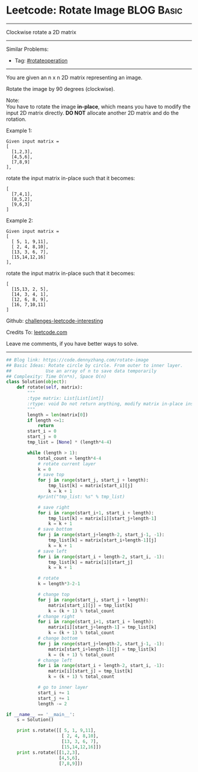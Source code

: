 * Leetcode: Rotate Image                                         :BLOG:Basic:
#+STARTUP: showeverything
#+OPTIONS: toc:nil \n:t ^:nil creator:nil d:nil
:PROPERTIES:
:type:     matrixtraverse, rotateoperation
:END:
---------------------------------------------------------------------
Clockwise rotate a 2D matrix
---------------------------------------------------------------------
Similar Problems:
- Tag: [[https://code.dennyzhang.com/tag/rotateoperation][#rotateoperation]]
---------------------------------------------------------------------
You are given an n x n 2D matrix representing an image.

Rotate the image by 90 degrees (clockwise).

Note:
You have to rotate the image *in-place*, which means you have to modify the input 2D matrix directly. *DO NOT* allocate another 2D matrix and do the rotation.

Example 1:
#+BEGIN_EXAMPLE
Given input matrix = 
[
  [1,2,3],
  [4,5,6],
  [7,8,9]
],
#+END_EXAMPLE

rotate the input matrix in-place such that it becomes:
#+BEGIN_EXAMPLE
[
  [7,4,1],
  [8,5,2],
  [9,6,3]
]
#+END_EXAMPLE
Example 2:
#+BEGIN_EXAMPLE
Given input matrix =
[
  [ 5, 1, 9,11],
  [ 2, 4, 8,10],
  [13, 3, 6, 7],
  [15,14,12,16]
], 
#+END_EXAMPLE

rotate the input matrix in-place such that it becomes:
#+BEGIN_EXAMPLE
[
  [15,13, 2, 5],
  [14, 3, 4, 1],
  [12, 6, 8, 9],
  [16, 7,10,11]
]
#+END_EXAMPLE

Github: [[url-external:https://github.com/DennyZhang/challenges-leetcode-interesting/tree/master/rotate-image][challenges-leetcode-interesting]]

Credits To: [[url-external:https://leetcode.com/problems/rotate-image/description/][leetcode.com]]

Leave me comments, if you have better ways to solve.
---------------------------------------------------------------------

#+BEGIN_SRC python
## Blog link: https://code.dennyzhang.com/rotate-image
## Basic Ideas: Rotate circle by circle. From outer to inner layer.
##             Use an array of n to save data temporarily
## Complexity: Time O(n*n), Space O(n)
class Solution(object):
    def rotate(self, matrix):
        """
        :type matrix: List[List[int]]
        :rtype: void Do not return anything, modify matrix in-place instead.
        """
        length = len(matrix[0])
        if length <=1:
            return
        start_i = 0
        start_j = 0
        tmp_list = [None] * (length*4-4)

        while (length > 1):
            total_count = length*4-4
            # rotate current layer
            k = 0
            # save top
            for j in range(start_j, start_j + length):
                tmp_list[k] = matrix[start_i][j]
                k = k + 1
            #print("tmp_list: %s" % tmp_list)

            # save right
            for i in range(start_i+1, start_i + length):
                tmp_list[k] = matrix[i][start_j+length-1]
                k = k + 1
            # save bottom
            for j in range(start_j+length-2, start_j-1, -1):
                tmp_list[k] = matrix[start_i+length-1][j]
                k = k + 1
            # save left
            for i in range(start_i + length-2, start_i, -1):
                tmp_list[k] = matrix[i][start_j]
                k = k + 1

            # rotate
            k = length*3-2-1

            # change top
            for j in range(start_j, start_j + length):
                matrix[start_i][j] = tmp_list[k]
                k = (k + 1) % total_count
            # change right
            for i in range(start_i+1, start_i + length):
                matrix[i][start_j+length-1] = tmp_list[k]
                k = (k + 1) % total_count
            # change bottom
            for j in range(start_j+length-2, start_j-1, -1):
                matrix[start_i+length-1][j] = tmp_list[k]
                k = (k + 1) % total_count
            # change left
            for i in range(start_i + length-2, start_i, -1):
                matrix[i][start_j] = tmp_list[k]
                k = (k + 1) % total_count

            # go to inner layer
            start_i += 1
            start_j += 1
            length -= 2

if __name__ == '__main__':
    s = Solution()

    print s.rotate([[ 5, 1, 9,11],
                     [ 2, 4, 8,10],
                     [13, 3, 6, 7],
                     [15,14,12,16]])
    print s.rotate([[1,2,3],
                    [4,5,6],
                    [7,8,9]])
#+END_SRC
